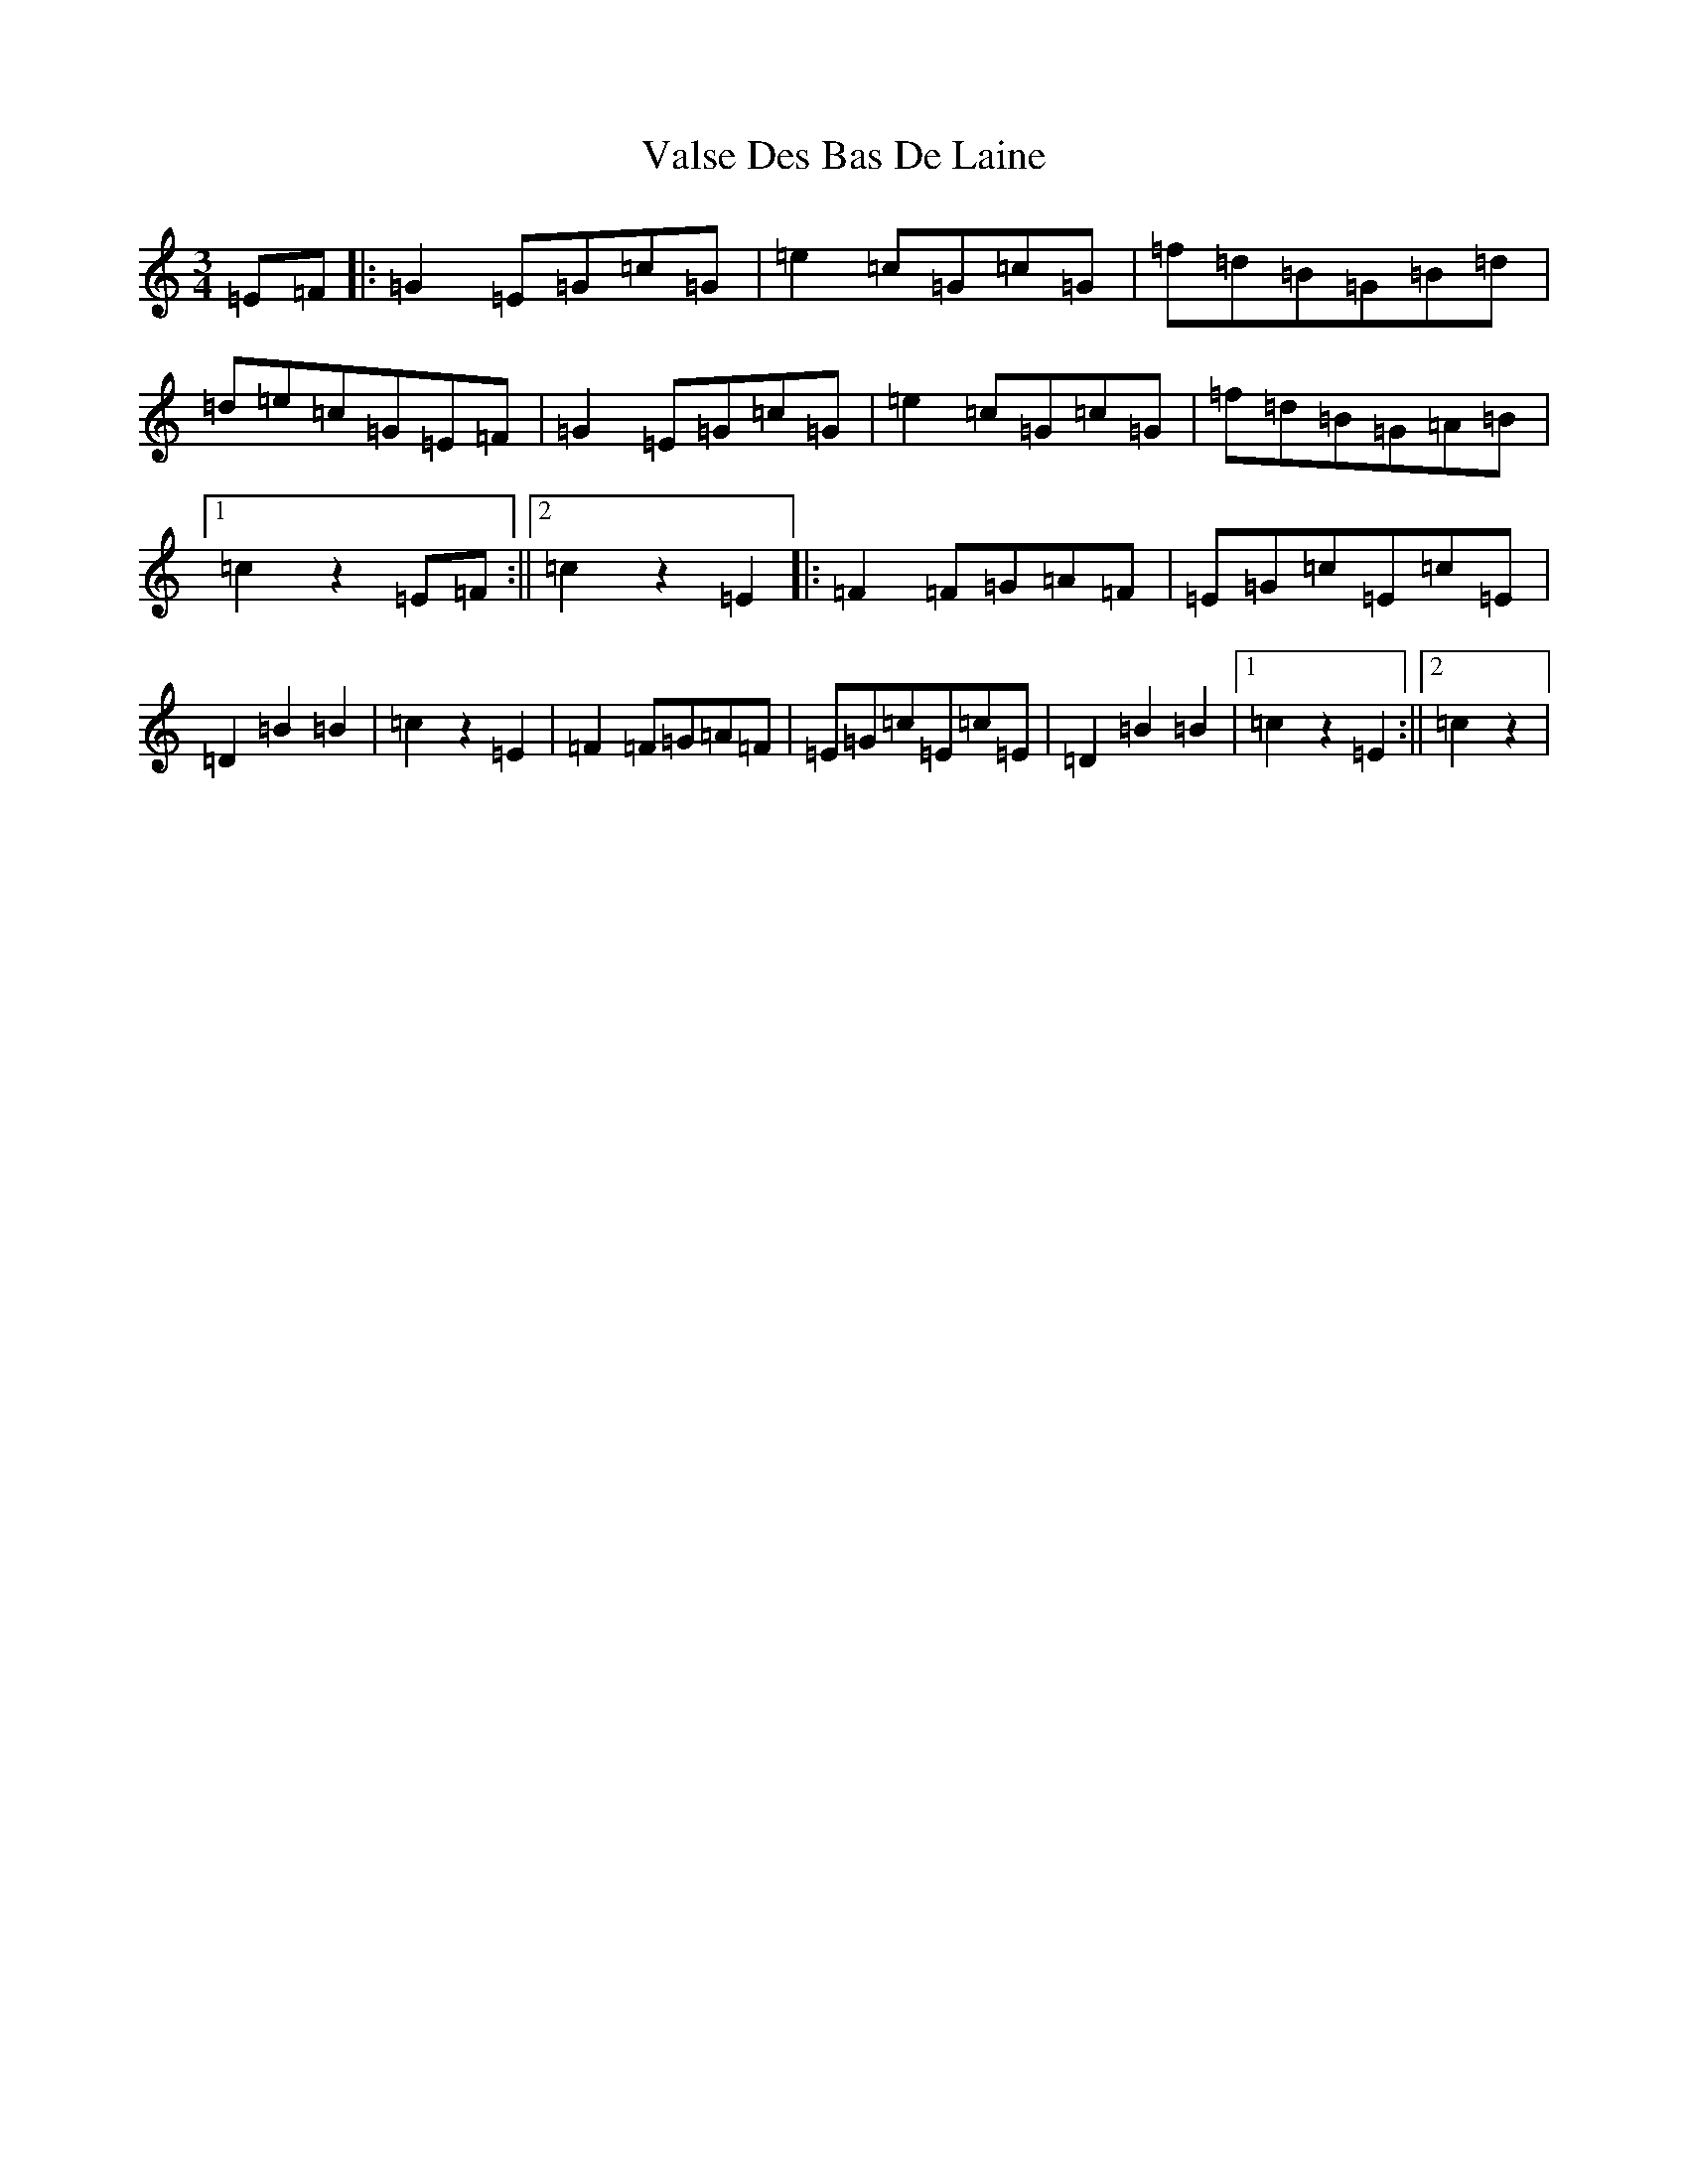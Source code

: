 X: 21924
T: Valse Des Bas De Laine
S: https://thesession.org/tunes/8350#setting8350
Z: D Major
R: waltz
M: 3/4
L: 1/8
K: C Major
=E=F|:=G2=E=G=c=G|=e2=c=G=c=G|=f=d=B=G=B=d|=d=e=c=G=E=F|=G2=E=G=c=G|=e2=c=G=c=G|=f=d=B=G=A=B|1=c2z2=E=F:||2=c2z2=E2|:=F2=F=G=A=F|=E=G=c=E=c=E|=D2=B2=B2|=c2z2=E2|=F2=F=G=A=F|=E=G=c=E=c=E|=D2=B2=B2|1=c2z2=E2:||2=c2z2|